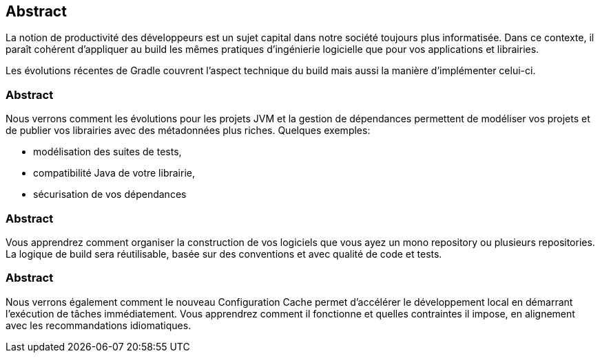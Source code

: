 == Abstract

La notion de productivité des développeurs est un sujet capital dans notre société toujours plus informatisée. Dans ce contexte, il paraît cohérent d’appliquer au build les mêmes pratiques d’ingénierie logicielle que pour vos applications et librairies.

Les évolutions récentes de Gradle couvrent l’aspect technique du build mais aussi la manière d’implémenter celui-ci.

=== Abstract

Nous verrons comment les évolutions pour les projets JVM et la gestion de dépendances permettent de modéliser vos projets et de publier vos librairies avec des métadonnées plus riches. Quelques exemples:

* modélisation des suites de tests,
* compatibilité Java de votre librairie,
* sécurisation de vos dépendances

=== Abstract

Vous apprendrez comment organiser la construction de vos logiciels que vous ayez un mono repository ou plusieurs repositories. La logique de build sera réutilisable, basée sur des conventions et avec qualité de code et tests.

=== Abstract

Nous verrons également comment le nouveau Configuration Cache permet d'accélérer le développement local en démarrant l'exécution de tâches immédiatement. Vous apprendrez comment il fonctionne et quelles contraintes il impose, en alignement avec les recommandations idiomatiques.
